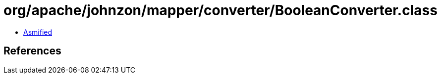 = org/apache/johnzon/mapper/converter/BooleanConverter.class

 - link:BooleanConverter-asmified.java[Asmified]

== References

